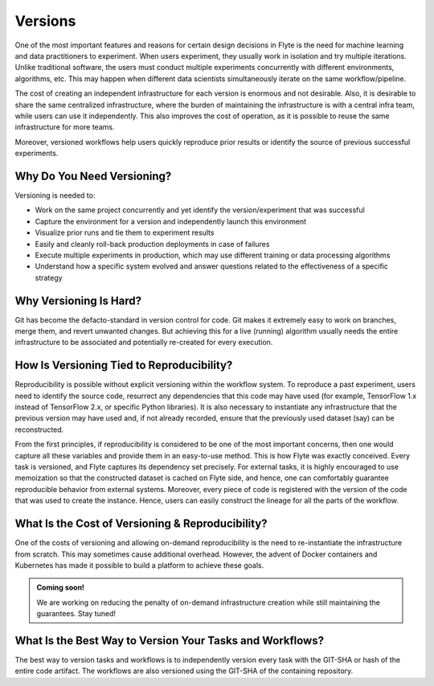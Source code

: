.. _divedeep-versioning:

Versions
========

One of the most important features and reasons for certain design decisions in Flyte is the need for machine learning and data practitioners to experiment.
When users experiment, they usually work in isolation and try multiple iterations.
Unlike traditional software, the users must conduct multiple experiments concurrently with different environments, algorithms, etc.
This may happen when different data scientists simultaneously iterate on the same workflow/pipeline.

The cost of creating an independent infrastructure for each version is enormous and not desirable.
Also, it is desirable to share the same centralized infrastructure, where the burden of maintaining the infrastructure is with a central infra team,
while users can use it independently. This also improves the cost of operation, as it is possible to reuse the same infrastructure for more teams.

Moreover, versioned workflows help users quickly reproduce prior results or identify the source of previous successful experiments.

Why Do You Need Versioning?
---------------------------

Versioning is needed to:

- Work on the same project concurrently and yet identify the version/experiment that was successful
- Capture the environment for a version and independently launch this environment
- Visualize prior runs and tie them to experiment results
- Easily and cleanly roll-back production deployments in case of failures
- Execute multiple experiments in production, which may use different training or data processing algorithms
- Understand how a specific system evolved and answer questions related to the effectiveness of a specific strategy

Why Versioning Is Hard?
-----------------------

Git has become the defacto-standard in version control for code. Git makes it extremely easy to work on branches, merge them, and revert unwanted changes.
But achieving this for a live (running) algorithm usually needs the entire infrastructure to be associated and potentially re-created for every execution.

How Is Versioning Tied to Reproducibility?
------------------------------------------

Reproducibility is possible without explicit versioning within the workflow system.
To reproduce a past experiment, users need to identify the source code, resurrect any dependencies that this code may have used (for example, TensorFlow 1.x instead of TensorFlow 2.x, or specific Python libraries).
It is also necessary to instantiate any infrastructure that the previous version may have used and, if not already recorded, ensure that the previously used dataset (say) can be reconstructed.

From the first principles, if reproducibility is considered to be one of the most important concerns, then one would capture all these variables and provide them in an easy-to-use method.
This is how Flyte was exactly conceived. Every task is versioned, and Flyte captures its dependency set precisely. For external tasks, it is highly encouraged to use
memoization so that the constructed dataset is cached on Flyte side, and hence, one can comfortably guarantee reproducible behavior from external systems.
Moreover, every piece of code is registered with the version of the code that was used to create the instance.
Hence, users can easily construct the lineage for all the parts of the workflow.

What Is the Cost of Versioning & Reproducibility?
-------------------------------------------------

One of the costs of versioning and allowing on-demand reproducibility is the need to re-instantiate the infrastructure from scratch.
This may sometimes cause additional overhead. However, the advent of Docker containers and Kubernetes has made it possible to build a platform to achieve these goals.

.. admonition:: Coming soon!

    We are working on reducing the penalty of on-demand infrastructure creation while still maintaining the guarantees. Stay tuned!

What Is the Best Way to Version Your Tasks and Workflows?
---------------------------------------------------------

The best way to version tasks and workflows is to independently version every task with the GIT-SHA or hash of the entire code artifact.
The workflows are also versioned using the GIT-SHA of the containing repository.
